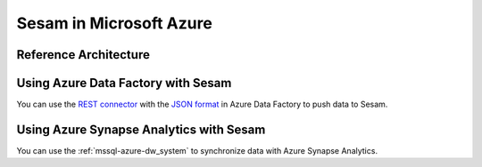 ========================
Sesam in Microsoft Azure
========================

.. azure_reference:

Reference Architecture
======================

.. image:: images/azure-reference.png
    :width: 800px
    :align: center
    :alt: Azure Reference Architecture Diagram

Using Azure Data Factory with Sesam
===================================

You can use the `REST connector <https://docs.microsoft.com/en-us/azure/data-factory/connector-rest>`_ with the `JSON
format <https://docs.microsoft.com/en-us/azure/data-factory/format-json>`_  in Azure Data Factory to push data to Sesam.

Using Azure Synapse Analytics with Sesam
========================================

You can use the :ref:`mssql-azure-dw_system` to synchronize data with Azure Synapse Analytics.

